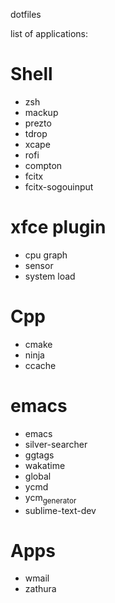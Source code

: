 # .dotfiles
dotfiles

list of applications:

* Shell
- zsh
- mackup
- prezto
- tdrop
- xcape
- rofi
- compton
- fcitx
- fcitx-sogouinput

* xfce plugin
- cpu graph
- sensor
- system load


* Cpp
- cmake
- ninja
- ccache

* emacs
- emacs
- silver-searcher
- ggtags
- wakatime
- global
- ycmd
- ycm_generator
- sublime-text-dev

* Apps
- wmail
- zathura






